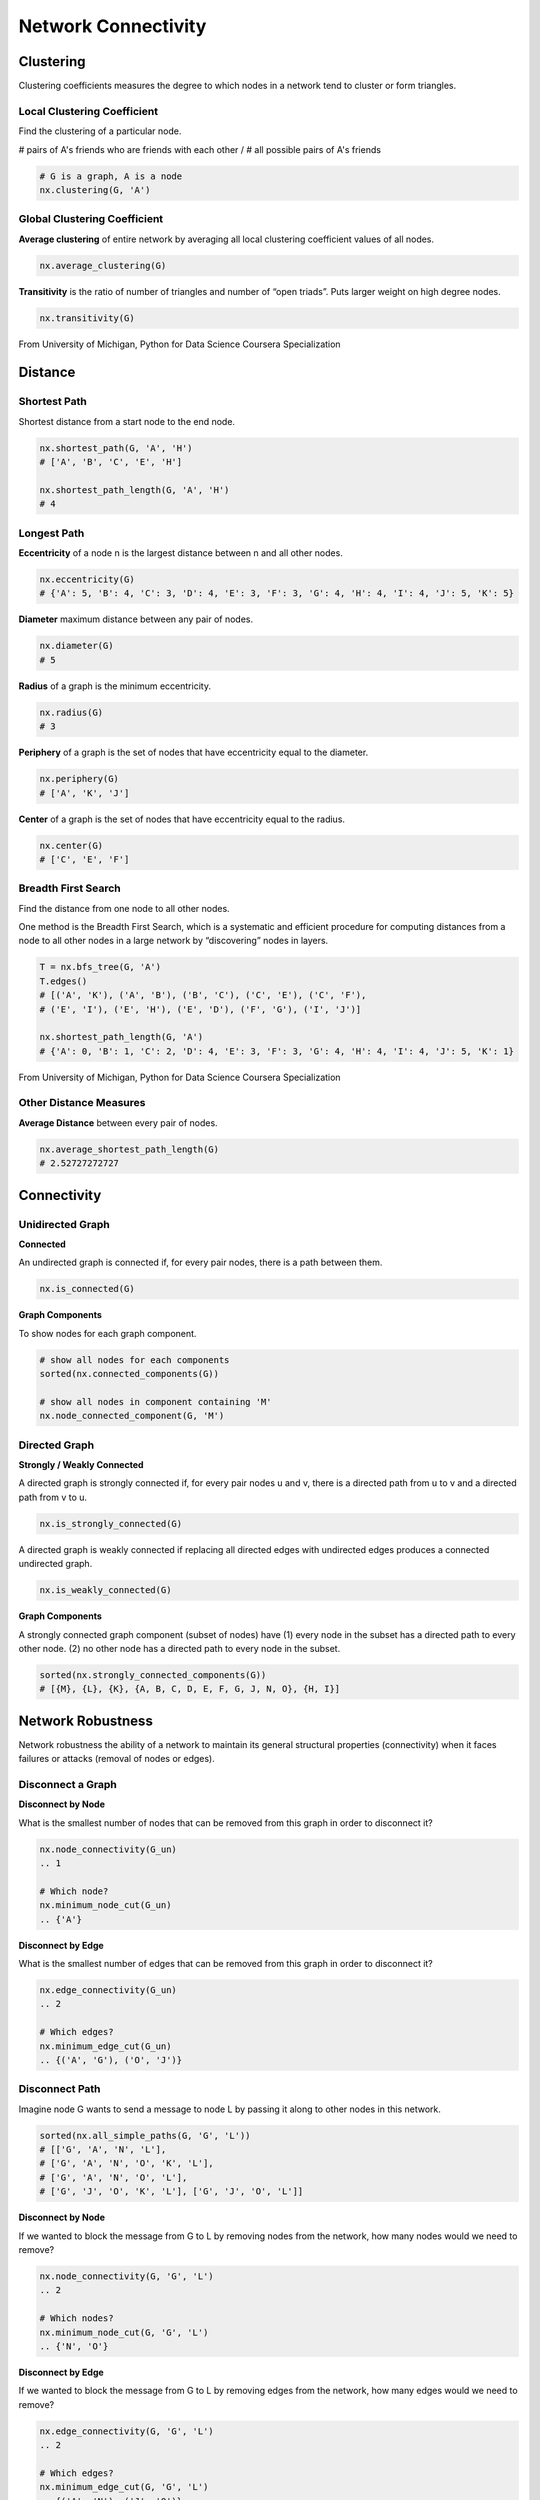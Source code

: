 Network Connectivity
====================


Clustering
----------------
Clustering coefficients measures the degree to which nodes in a network tend to cluster or form triangles.


Local Clustering Coefficient
*****************************
Find the clustering of a particular node.

# pairs of A's friends who are friends with each other / # all possible pairs of A's friends

.. code:: python

  # G is a graph, A is a node
  nx.clustering(G, 'A') 


Global Clustering Coefficient
*****************************

**Average clustering** of entire network by averaging all local clustering coefficient values of all nodes.

.. code:: python

  nx.average_clustering(G)
  
  
**Transitivity** is the ratio of number of triangles and number of “open triads”. 
Puts larger weight on high degree nodes.

.. code:: python

  nx.transitivity(G)
  
  
.. figure:: images/clustering.png
    :width: 600px
    :align: center
    :height: 100px
    :alt: alternate text
    :figclass: align-center

    From University of Michigan, Python for Data Science Coursera Specialization
    
    
Distance
---------

Shortest Path
**************
Shortest distance from a start node to the end node.

.. code:: python

  nx.shortest_path(G, 'A', 'H')
  # ['A', 'B', 'C', 'E', 'H']
  
  nx.shortest_path_length(G, 'A', 'H')
  # 4


Longest Path
************

**Eccentricity** of a node n is the largest distance between n and all other nodes.

.. code:: python

  nx.eccentricity(G)
  # {'A': 5, 'B': 4, 'C': 3, 'D': 4, 'E': 3, 'F': 3, 'G': 4, 'H': 4, 'I': 4, 'J': 5, 'K': 5}  


**Diameter** maximum distance between any pair of nodes.

.. code:: python

  nx.diameter(G)
  # 5

**Radius** of a graph is the minimum eccentricity.

.. code:: python

  nx.radius(G)
  # 3
  
**Periphery** of a graph is the set of nodes that have eccentricity equal to the diameter.

.. code:: python

  nx.periphery(G)
  # ['A', 'K', 'J']


**Center** of a graph is the set of nodes that have eccentricity equal to the radius.

.. code:: python

  nx.center(G)
  # ['C', 'E', 'F']


Breadth First Search
*********************
Find the distance from one node to all other nodes.

One method is the Breadth First Search, which is a systematic and efficient procedure for computing distances 
from a node to all other nodes in a large network by “discovering” nodes in layers.

.. code:: python

  T = nx.bfs_tree(G, 'A') 
  T.edges()
  # [('A', 'K'), ('A', 'B'), ('B', 'C'), ('C', 'E'), ('C', 'F'), 
  # ('E', 'I'), ('E', 'H'), ('E', 'D'), ('F', 'G'), ('I', 'J')]
  
  nx.shortest_path_length(G, 'A')
  # {'A': 0, 'B': 1, 'C': 2, 'D': 4, 'E': 3, 'F': 3, 'G': 4, 'H': 4, 'I': 4, 'J': 5, 'K': 1}
  
.. figure:: images/breadthfirst.png
    :width: 400px
    :align: center
    :height: 100px
    :alt: alternate text
    :figclass: align-center

    From University of Michigan, Python for Data Science Coursera Specialization
  
  
Other Distance Measures
************************

**Average Distance** between every pair of nodes.

.. code:: python

  nx.average_shortest_path_length(G)
  # 2.52727272727
  
  
Connectivity
------------

Unidirected Graph
******************

**Connected**

An undirected graph is connected if, for every pair nodes, there is a path between them.

.. code:: 
  
  nx.is_connected(G)


**Graph Components**


To show nodes for each graph component.

.. code:: python
   
  # show all nodes for each components
  sorted(nx.connected_components(G))

  # show all nodes in component containing 'M'
  nx.node_connected_component(G, 'M')

Directed Graph
******************

**Strongly / Weakly Connected**

A directed graph is strongly connected if, for every pair nodes u and v, 
there is a directed path from u to v and a directed path from v to u.

.. code:: python

  nx.is_strongly_connected(G)

A directed graph is weakly connected if replacing all directed edges 
with undirected edges produces a connected undirected graph.

.. code:: python

  nx.is_weakly_connected(G)


**Graph Components**

A strongly connected graph component (subset of nodes) have 
(1) every node in the subset has a directed path to every other node. 
(2) no other node has a directed path to every node in the subset.


.. code:: python

  sorted(nx.strongly_connected_components(G))
  # [{M}, {L}, {K}, {A, B, C, D, E, F, G, J, N, O}, {H, I}]



Network Robustness
-------------------
  
Network robustness the ability of a network to maintain its 
general structural properties (connectivity) 
when it faces failures or attacks (removal of nodes or edges).


Disconnect a Graph
******************

**Disconnect by Node**

What is the smallest number of nodes that can be removed from this graph in order to disconnect it?


.. code:: python

  nx.node_connectivity(G_un) 
  .. 1
  
  # Which node?
  nx.minimum_node_cut(G_un) 
  .. {'A'}


**Disconnect by Edge**

What is the smallest number of edges that can be removed from this graph in order to disconnect it?

.. code:: python

  nx.edge_connectivity(G_un) 
  .. 2
  
  # Which edges?
  nx.minimum_edge_cut(G_un) 
  .. {('A', 'G'), ('O', 'J')}


Disconnect Path
****************

Imagine node G wants to send a message to node L by passing it along to other nodes in this network.

.. code:: python

  sorted(nx.all_simple_paths(G, 'G', 'L')) 
  # [['G', 'A', 'N', 'L'],
  # ['G', 'A', 'N', 'O', 'K', 'L'],
  # ['G', 'A', 'N', 'O', 'L'],
  # ['G', 'J', 'O', 'K', 'L'], ['G', 'J', 'O', 'L']]

**Disconnect by Node**

If we wanted to block the message from G to L by removing nodes from the network, 
how many nodes would we need to remove?

.. code:: python

  nx.node_connectivity(G, 'G', 'L') 
  .. 2
  
  # Which nodes?
  nx.minimum_node_cut(G, 'G', 'L') 
  .. {'N', 'O'}
  
**Disconnect by Edge**

If we wanted to block the message from G to L by removing edges from the network, 
how many edges would we need to remove?

.. code:: python

  nx.edge_connectivity(G, 'G', 'L') 
  .. 2
  
  # Which edges?
  nx.minimum_edge_cut(G, 'G', 'L') 
  .. {('A', 'N'), ('J', 'O')}
  
  
